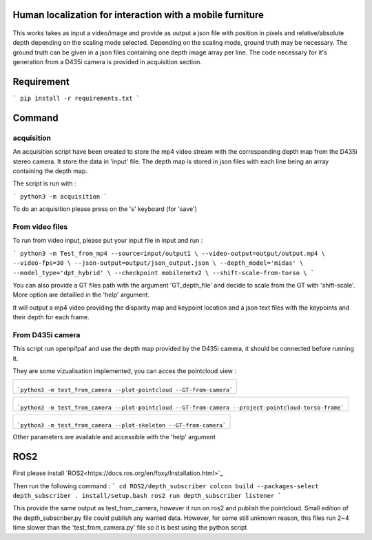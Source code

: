 
Human localization for interaction with a mobile furniture
==========================================================

.. figure:: docs/project_map.png

This works takes as input a video/image and provide as output a json file with position in pixels and relative/absolute depth depending on the scaling mode selected. Depending on the scaling mode, ground truth may be necessary. The ground truth can be given in a json files containing one depth image array per line. 
The code necessary for it's generation from a D435i camera is provided in acquisition section.

Requirement 
===========

```
pip install -r requirements.txt
```

Command
=======

acquisition
-----------
An acquisition script have been created to store the mp4 video stream with the corresponding depth map from the D435i stereo camera. It store the data in 'input' file. The depth map is stored in json files with each line being an array containing the depth map.

The script is run with :

```
python3 -m acquisition
```

To do an acquisition please press on the 's' keyboard (for 'save')

From video files 
----------------
To run from video input, please put your input file in input and run :

```
python3 -m Test_from_mp4 --source=input/output1 \
--video-output=output/output.mp4 \
--video-fps=30 \
--json-output=output/json_output.json \
--depth_model='midas' \
--model_type='dpt_hybrid' \
--checkpoint mobilenetv2 \
--shift-scale-from-torso \
```

You can also provide a GT files path with the argument 'GT_depth_file' and decide to scale from 
the GT with 'shift-scale'. More option are detailled in the 'help' argument.

It will output a mp4 video providing the disparity map and keypoint location and a json text files with the keypoints and their depth for each frame.

From D435i camera 
-----------------
This script run openpifpaf and use the depth map provided by the D435i camera, it should be connected before running it.

They are some vizualisation implemented, you can acces the pointcloud view :

+-------------------------------------------------------------------------+
|  .. figure:: docs/pointcloud.png                                        |
|```python3 -m test_from_camera --plot-pointcloud --GT-from-camera```     |
+-------------------------------------------------------------------------+

+----------------------------------------------------------------------------------------------------------+
|  .. figure:: docs/pointcloud_torso_frame.png                                                             |
|```python3 -m test_from_camera --plot-pointcloud --GT-from-camera --project-pointcloud-torso-frame```     |
+----------------------------------------------------------------------------------------------------------+

+-------------------------------------------------------------------------+
|  .. figure:: docs/skeleton.png                                          |
|```python3 -m test_from_camera --plot-skeleton --GT-from-camera```       |
+-------------------------------------------------------------------------+

Other parameters are available and accessible with the 'help' argument

ROS2
====

First please install `ROS2<https://docs.ros.org/en/foxy/Installation.html>`_

Then run the following command : 
```
cd ROS2/depth_subscriber
colcon build --packages-select depth_subscriber
. install/setup.bash
ros2 run depth_subscriber listener
```

This provide the same output as test_from_camera, however it run on ros2 and publish the pointcloud. Small edition of the depth_subscriber.py file could publish any wanted data. 
However, for some still unknown reason, this files run 2~4 time slower than the 'test_from_camera.py' file so it is best using the python script